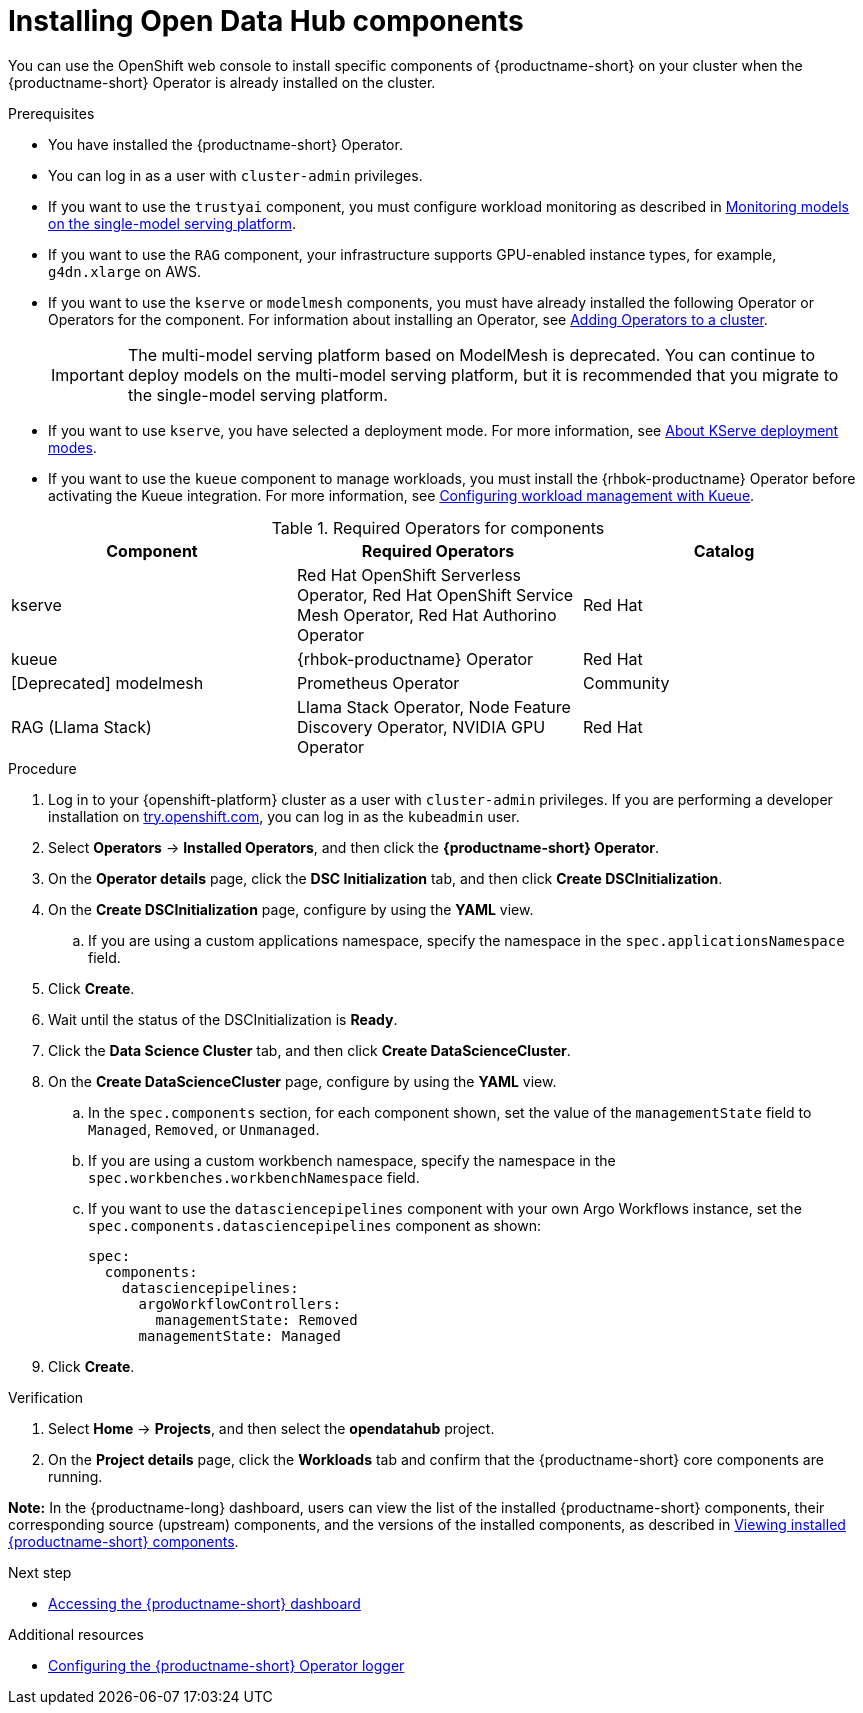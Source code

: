 :_module-type: PROCEDURE

[id='installing-odh-components_{context}']
= Installing Open Data Hub components

[role='_abstract']
You can use the OpenShift web console to install specific components of {productname-short} on your cluster when the {productname-short} Operator is already installed on the cluster.

.Prerequisites
* You have installed the {productname-short} Operator.
* You can log in as a user with `cluster-admin` privileges.
* If you want to use the `trustyai` component, you must configure workload monitoring as described in link:{odhdocshome}/managing-and-monitoring-models/#_monitoring_models_on_the_single_model_serving_platform[Monitoring models on the single-model serving platform].
* If you want to use the `RAG` component, your infrastructure supports GPU-enabled instance types, for example, `g4dn.xlarge` on AWS.
* If you want to use the `kserve` or `modelmesh` components, you must have already installed the following Operator or Operators for the component. For information about installing an Operator, see link:https://docs.redhat.com/en/documentation/openshift_container_platform/{ocp-latest-version}/html/operators/administrator-tasks#olm-adding-operators-to-a-cluster[Adding Operators to a cluster].
+
[IMPORTANT]
====
The multi-model serving platform based on ModelMesh is deprecated. 
You can continue to deploy models on the multi-model serving platform, but it is recommended that you migrate to the single-model serving platform.
====
* If you want to use `kserve`, you have selected a deployment mode. For more information, see link:{odhdocshome}/serving-models/#about-kserve-deployment-modes_serving-large-models[About KServe deployment modes].
* If you want to use the `kueue` component to manage workloads, you must install the {rhbok-productname} Operator before activating the Kueue integration. For more information, see link:{odhdocshome}/managing-odh/#configuring-workload-management-with-kueue_kueue[Configuring workload management with Kueue].

.Required Operators for components
[cols="3"]
|===
| Component | Required Operators | Catalog

| kserve
| Red Hat OpenShift Serverless Operator, Red Hat OpenShift Service Mesh Operator, Red Hat Authorino Operator
| Red Hat

| kueue
| {rhbok-productname} Operator
| Red Hat

| [Deprecated] modelmesh
| Prometheus Operator
| Community

| RAG (Llama Stack)
| Llama Stack Operator, Node Feature Discovery Operator, NVIDIA GPU Operator
| Red Hat
|===


.Procedure
. Log in to your {openshift-platform} cluster as a user with `cluster-admin` privileges. If you are performing a developer installation on link:http://try.openshift.com[try.openshift.com], you can log in as the `kubeadmin` user.
. Select *Operators* -> *Installed Operators*, and then click the *{productname-short} Operator*.
. On the *Operator details* page, click the *DSC Initialization* tab, and then click *Create DSCInitialization*.
. On the *Create DSCInitialization* page, configure by using the *YAML* view. 
//For general information about the supported components, see link:https://opendatahub.io/docs/tiered-components[Tiered Components].
.. If you are using a custom applications namespace, specify the namespace in the `spec.applicationsNamespace` field.
. Click *Create*.
. Wait until the status of the DSCInitialization is *Ready*.
. Click the *Data Science Cluster* tab, and then click *Create DataScienceCluster*.
. On the *Create DataScienceCluster* page, configure by using the *YAML* view. 
//For general information about the supported components, see link:https://opendatahub.io/docs/tiered-components[Tiered Components].
.. In the `spec.components` section, for each component shown, set the value of the `managementState` field to `Managed`, `Removed`, or `Unmanaged`.
.. If you are using a custom workbench namespace, specify the namespace in the `spec.workbenches.workbenchNamespace` field.
.. If you want to use the `datasciencepipelines` component with your own Argo Workflows instance, set the `spec.components.datasciencepipelines` component as shown:
+
[source,YAML]
----
spec:
  components:
    datasciencepipelines:
      argoWorkflowControllers:
        managementState: Removed
      managementState: Managed
----
. Click *Create*.


.Verification
. Select *Home* -> *Projects*, and then select the *opendatahub* project.
. On the *Project details* page, click the *Workloads* tab and confirm that the {productname-short} core components are running. 
//For more information, see link:https://opendatahub.io/docs/tiered-components[Tiered Components].

*Note:* In the {productname-long} dashboard, users can view the list of the installed {productname-short} components, their corresponding source (upstream) components, and the versions of the installed components, as described in link:{odhdocshome}/installing-open-data-hub/#viewing-installed-components_get-started[Viewing installed {productname-short} components].

.Next step
* link:{odhdocshome}/installing-open-data-hub/#accessing-the-odh-dashboard_installv2[Accessing the {productname-short} dashboard]

[role="_additional-resources"]
.Additional resources
* link:{odhdocshome}/installing-open-data-hub/#configuring-the-operator-logger_install[Configuring the {productname-short} Operator logger]
